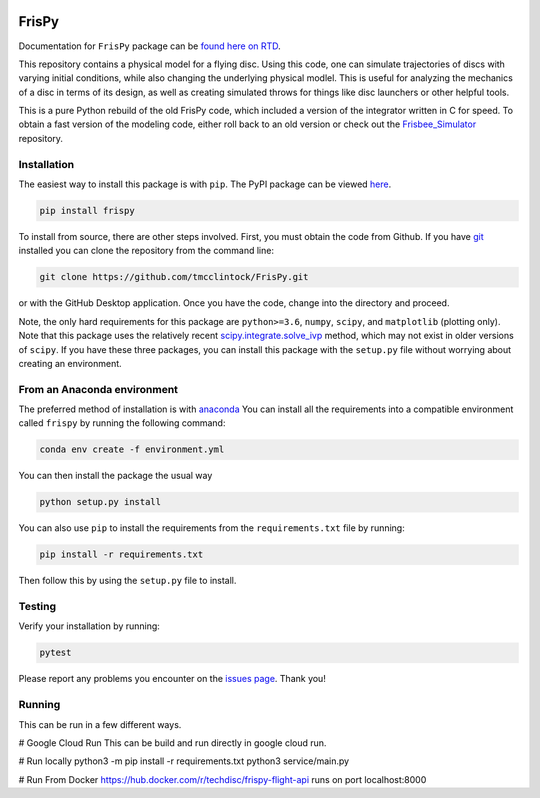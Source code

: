 .. |TRAVIS| image:: https://github.com/tmcclintock/FrisPy/workflows/Build%20Status/badge.svg?branch=master
	    :target: https://github.com/tmcclintock/FrisPy/actions
.. |COVERALLS| image:: https://coveralls.io/repos/github/tmcclintock/FrisPy/badge.svg?branch=master
	       :target: https://coveralls.io/github/tmcclintock/FrisPy?branch=master
.. |LICENSE| image:: https://img.shields.io/badge/License-MIT-yellow.svg
	     :target: https://opensource.org/licenses/MIT

|TRAVIS| |COVERALLS| |LICENSE|

FrisPy
======

Documentation for ``FrisPy`` package can be `found here on RTD
<https://frispy.readthedocs.io/en/latest/>`_.

This repository contains a physical model for a flying disc. Using this code,
one can simulate trajectories of discs with varying initial conditions, while
also changing the underlying physical modlel. This is useful for analyzing
the mechanics of a disc in terms of its design, as well as creating simulated
throws for things like disc launchers or other helpful tools.

This is a pure Python rebuild of the old FrisPy code, which included a version
of the integrator written in C for speed. To obtain a fast version of the
modeling code, either roll back to an old version or check out the
`Frisbee_Simulator <https://github.com/tmcclintock/Frisbee_Simulator>`_
repository.

Installation
------------

The easiest way to install this package is with ``pip``. The PyPI package can
be viewed `here <https://pypi.org/project/frispy/>`_.

.. code-block:: bash

   pip install frispy

To install from source, there are other steps involved.
First, you must obtain the code from Github. If you have
`git <https://git-scm.com/>`_ installed you can clone the repository from
the command line:

.. code-block:: bash

   git clone https://github.com/tmcclintock/FrisPy.git

or with the GitHub Desktop application. Once you have the code, change
into the directory and proceed.

Note, the only hard requirements for this package are ``python>=3.6``,
``numpy``, ``scipy``, and ``matplotlib`` (plotting only). Note that this package
uses the relatively recent
`scipy.integrate.solve_ivp
<https://docs.scipy.org/doc/scipy/reference/generated/scipy.integrate.solve_ivp.html#scipy.integrate.solve_ivp>`_
method, which may not exist in older versions of ``scipy``. If you have these
three packages, you can install this package with the ``setup.py`` file without
worrying about creating an environment.

From an Anaconda environment
----------------------------

The preferred method of installation is with
`anaconda
<https://docs.conda.io/projects/conda/en/latest/index.html>`_
You can install all the requirements into a compatible environment called
``frispy`` by running the following command:

.. code-block:: bash

   conda env create -f environment.yml

You can then install the package the usual way

.. code-block:: bash

   python setup.py install

You can also use ``pip`` to install the requirements from the
``requirements.txt`` file by running:

.. code-block:: bash

   pip install -r requirements.txt

Then follow this by using the ``setup.py`` file to install.

Testing
-------

Verify your installation by running:

.. code-block:: bash

   pytest

Please report any problems you encounter on the `issues page
<https://github.com/tmcclintock/FrisPy/issues>`_. Thank you!

Running
-------

This can be run in a few different ways.

# Google Cloud Run
This can be build and run directly in google cloud run.

# Run locally
python3 -m pip install -r requirements.txt
python3 service/main.py

# Run From Docker
https://hub.docker.com/r/techdisc/frispy-flight-api
runs on port localhost:8000

